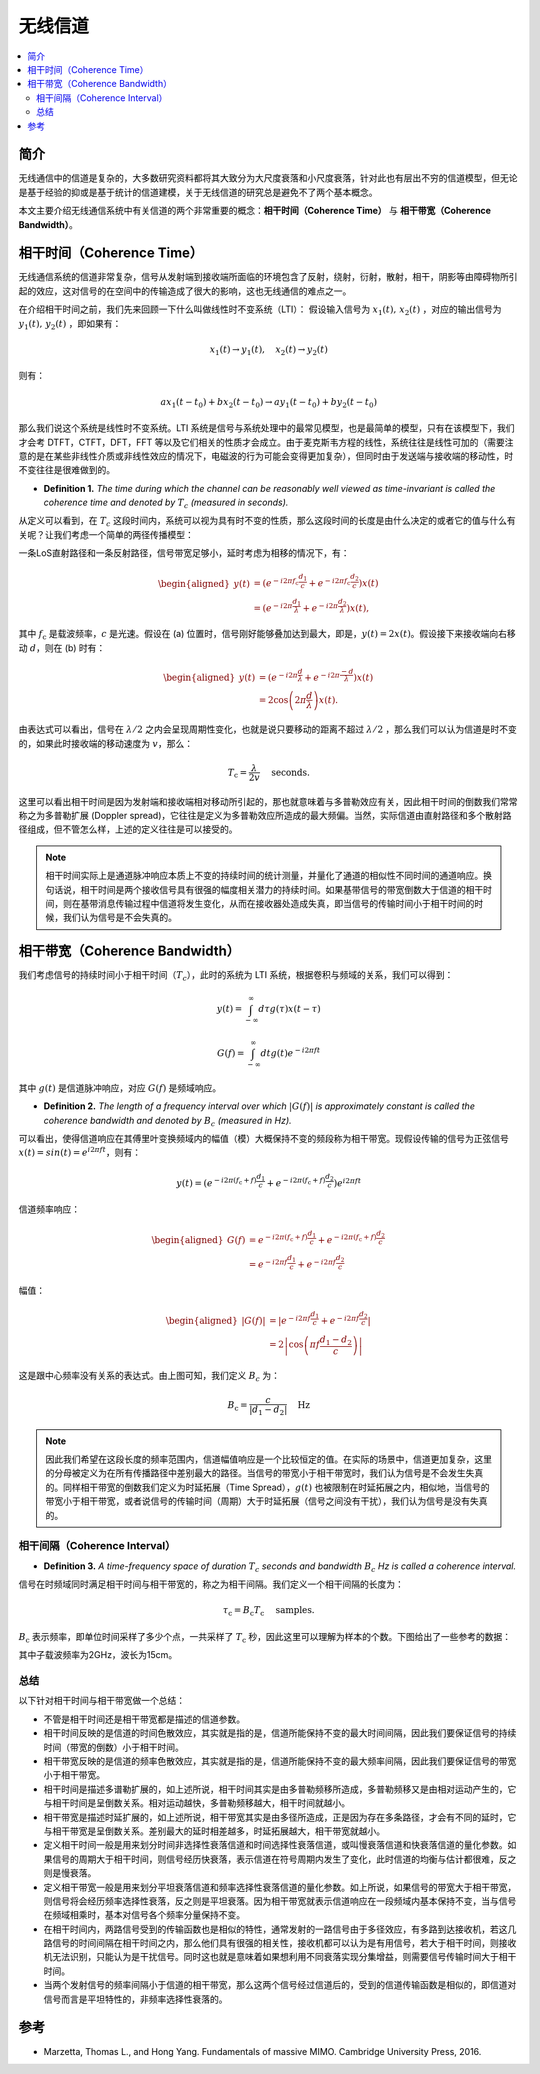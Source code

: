 .. _wireless_channel:

================
无线信道
================

.. contents:: :local:


.. _introduction:

简介
-------------

无线通信中的信道是复杂的，大多数研究资料都将其大致分为大尺度衰落和小尺度衰落，针对此也有层出不穷的信道模型，但无论是基于经验的抑或是基于统计的信道建模，关于无线信道的研究总是避免不了两个基本概念。

本文主要介绍无线通信系统中有关信道的两个非常重要的概念：**相干时间（Coherence Time）** 与 **相干带宽（Coherence Bandwidth）**。

.. _coherence_time:

相干时间（Coherence Time）
---------------------------

无线通信系统的信道非常复杂，信号从发射端到接收端所面临的环境包含了反射，绕射，衍射，散射，相干，阴影等由障碍物所引起的效应，这对信号的在空间中的传输造成了很大的影响，这也无线通信的难点之一。

在介绍相干时间之前，我们先来回顾一下什么叫做线性时不变系统（LTI）：
假设输入信号为 :math:`x_1(t),\,x_2(t)` ，对应的输出信号为 :math:`y_1(t),\,y_2(t)` ，即如果有：

.. math::

   x_1(t) \rightarrow  y_1(t),\quad x_2(t) \rightarrow y_2(t)

则有：

.. math::


   ax_1(t-t_0)  + bx_2(t-t_0) \rightarrow ay_1(t-t_0)+by_2(t-t_0)

那么我们说这个系统是线性时不变系统。LTI 系统是信号与系统处理中的最常见模型，也是最简单的模型，只有在该模型下，我们才会考 DTFT，CTFT，DFT，FFT 等以及它们相关的性质才会成立。由于麦克斯韦方程的线性，系统往往是线性可加的（需要注意的是在某些非线性介质或非线性效应的情况下，电磁波的行为可能会变得更加复杂），但同时由于发送端与接收端的移动性，时不变往往是很难做到的。

-  **Definition 1.** *The time during which the channel can be reasonably well viewed as time-invariant is called the coherence time and denoted by* :math:`T_c` *(measured in seconds).*

从定义可以看到，在 :math:`T_c` 这段时间内，系统可以视为具有时不变的性质，那么这段时间的长度是由什么决定的或者它的值与什么有关呢？让我们考虑一个简单的两径传播模型：

一条LoS直射路径和一条反射路径，信号带宽足够小，延时考虑为相移的情况下，有：

.. image:: images/two-path_propagation_model.png
    :align: center

.. math::

    \begin{aligned}
    y(t) & =\left(e^{-i 2 \pi f_{\mathrm{c}} \frac{d_1}{c}}+e^{-i 2 \pi f_{\mathrm{c}} \frac{d_2}{c}}\right) x(t) \\
    & =\left(e^{-i 2 \pi \frac{d_1}{\lambda}}+e^{-i 2 \pi \frac{d_2}{\lambda}}\right) x(t),
    \end{aligned}

其中 :math:`f_{\mathrm{c}}` 是载波频率，:math:`c` 是光速。假设在 (a) 位置时，信号刚好能够叠加达到最大，即是，:math:`y(t)=2x(t)`。假设接下来接收端向右移动 :math:`d`，则在 (b) 时有：

.. math::

    \begin{aligned}
    y(t) & =\left(e^{-i 2 \pi \frac{d}{\lambda}}+e^{-i 2 \pi \frac{-d}{\lambda}}\right) x(t) \\
    & =2 \cos \left(2 \pi \frac{d}{\lambda}\right) x(t) .
    \end{aligned}

.. image:: images/cos_lambda.png
    :align: center

由表达式可以看出，信号在 :math:`\lambda/2` 之内会呈现周期性变化，也就是说只要移动的距离不超过 :math:`\lambda/2` ，那么我们可以认为信道是时不变的，如果此时接收端的移动速度为 :math:`v`，那么：

.. math::

   T_{\mathrm{c}}=\frac{\lambda}{2 v} \quad \text { seconds. }


这里可以看出相干时间是因为发射端和接收端相对移动所引起的，那也就意味着与多普勒效应有关，因此相干时间的倒数我们常常称之为多普勒扩展
(Doppler spread)，它往往是定义为多普勒效应所造成的最大频偏。当然，实际信道由直射路径和多个散射路径组成，但不管怎么样，上述的定义往往是可以接受的。

.. note::

    相干时间实际上是通道脉冲响应本质上不变的持续时间的统计测量，并量化了通道的相似性不同时间的通道响应。换句话说，相干时间是两个接收信号具有很强的幅度相关潜力的持续时间。如果基带信号的带宽倒数大于信道的相干时间，则在基带消息传输过程中信道将发生变化，从而在接收器处造成失真，即当信号的传输时间小于相干时间的时候，我们认为信号是不会失真的。

.. _coherence_bandwidth:

相干带宽（Coherence Bandwidth）
-------------------------------

我们考虑信号的持续时间小于相干时间（:math:`T_c`），此时的系统为 LTI 系统，根据卷积与频域的关系，我们可以得到：

.. math::

   y(t)=\int_{-\infty}^{\infty} d \tau g(\tau) x(t-\tau)

.. math::

   G(f)=\int_{-\infty}^{\infty} d t g(t) e^{-i 2 \pi f t}

其中 :math:`g(t)` 是信道脉冲响应，对应 :math:`G(f)` 是频域响应。

- **Definition 2.** *The length of a frequency interval over which* :math:`|G( f )|` *is approximately constant is called the coherence bandwidth and denoted by* :math:`B_c` *(measured in Hz).*

可以看出，使得信道响应在其傅里叶变换频域内的幅值（模）大概保持不变的频段称为相干带宽。现假设传输的信号为正弦信号 :math:`x(t)=sin(t)=e^{i2\pi ft}`，则有：

.. math::

   y(t)=\left(e^{-i 2 \pi\left(f_{\mathrm{c}}+f\right) \frac{d_{1}}{c}}+e^{-i 2 \pi\left(f_{\mathrm{c}}+f\right) \frac{d_{2}}{c}}\right) e^{i 2 \pi f t}

信道频率响应：

.. math::


   \begin{aligned}
   G(f) &=e^{-i 2 \pi\left(f_{\mathrm{c}}+f\right) \frac{d_{1}}{c}}+e^{-i 2 \pi\left(f_{\mathrm{c}}+f\right) \frac{d_{2}}{c}} \\
   &=e^{-i 2 \pi f \frac{d_{1}}{c}}+e^{-i 2 \pi f \frac{d_{2}}{c}}
   \end{aligned}

幅值：

.. math::

   \begin{aligned}
   |G(f)| &=\left|e^{-i 2 \pi f \frac{d_{1}}{c}}+e^{-i 2 \pi f \frac{d_{2}}{c}}\right| \\
   &=2\left|\cos \left(\pi f \frac{d_{1}-d_{2}}{c}\right)\right|
   \end{aligned}

.. image:: images/bandwidth_lambda.png
    :align: center

这是跟中心频率没有关系的表达式。由上图可知，我们定义 :math:`B_c` 为：

.. math::


   B_{\mathrm{c}}=\frac{c}{\left|d_{1}-d_{2}\right|} \quad \mathrm{Hz}

.. note::
    因此我们希望在这段长度的频率范围内，信道幅值响应是一个比较恒定的值。在实际的场景中，信道更加复杂，这里的分母被定义为在所有传播路径中差别最大的路径。当信号的带宽小于相干带宽时，我们认为信号是不会发生失真的。同样相干带宽的倒数我们定义为时延拓展（Time Spread），:math:`g(t)` 也被限制在时延拓展之内，相似地，当信号的带宽小于相干带宽，或者说信号的传输时间（周期）大于时延拓展（信号之间没有干扰），我们认为信号是没有失真的。

相干间隔（Coherence Interval）
_____________________________

-  **Definition 3.** *A time-frequency space of duration* :math:`T_c` *seconds and bandwidth* :math:`B_c` *Hz is called a coherence interval.*

信号在时频域同时满足相干时间与相干带宽的，称之为相干间隔。我们定义一个相干间隔的长度为：

.. math::

   \tau_{\mathrm{c}}=B_{\mathrm{c}} T_{\mathrm{c}} \quad \text { samples. }

:math:`B_{\mathrm{c}}` 表示频率，即单位时间采样了多少个点，一共采样了 :math:`T_{\mathrm{c}}` 秒，因此这里可以理解为样本的个数。下图给出了一些参考的数据：

.. image:: images/coherence_interval.png
    :align: center

其中子载波频率为2GHz，波长为15cm。


总结
_____________________________

以下针对相干时间与相干带宽做一个总结：

- 不管是相干时间还是相干带宽都是描述的信道参数。
- 相干时间反映的是信道的时间色散效应，其实就是指的是，信道所能保持不变的最大时间间隔，因此我们要保证信号的持续时间（带宽的倒数）小于相干时间。
- 相干带宽反映的是信道的频率色散效应，其实就是指的是，信道所能保持不变的最大频率间隔，因此我们要保证信号的带宽小于相干带宽。
- 相干时间是描述多谱勒扩展的，如上述所说，相干时间其实是由多普勒频移所造成，多普勒频移又是由相对运动产生的，它与相干时间是呈倒数关系。相对运动越快，多普勒频移越大，相干时间就越小。
- 相干带宽是描述时延扩展的，如上述所说，相干带宽其实是由多径所造成，正是因为存在多条路径，才会有不同的延时，它与相干带宽是呈倒数关系。差别最大的延时相差越多，时延拓展越大，相干带宽就越小。
- 定义相干时间一般是用来划分时间非选择性衰落信道和时间选择性衰落信道，或叫慢衰落信道和快衰落信道的量化参数。如果信号的周期大于相干时间，则信号经历快衰落，表示信道在符号周期内发生了变化，此时信道的均衡与估计都很难，反之则是慢衰落。
- 定义相干带宽一般是用来划分平坦衰落信道和频率选择性衰落信道的量化参数。如上所说，如果信号的带宽大于相干带宽，则信号将会经历频率选择性衰落，反之则是平坦衰落。因为相干带宽就表示信道响应在一段频域内基本保持不变，当与信号在频域相乘时，基本对信号各个频率分量保持不变。
- 在相干时间内，两路信号受到的传输函数也是相似的特性，通常发射的一路信号由于多径效应，有多路到达接收机，若这几路信号的时间间隔在相干时间之内，那么他们具有很强的相关性，接收机都可以认为是有用信号，若大于相干时间，则接收机无法识别，只能认为是干扰信号。同时这也就是意味着如果想利用不同衰落实现分集增益，则需要信号传输时间大于相干时间。
- 当两个发射信号的频率间隔小于信道的相干带宽，那么这两个信号经过信道后的，受到的信道传输函数是相似的，即信道对信号而言是平坦特性的，非频率选择性衰落的。

.. _reference:

参考
----------

- Marzetta, Thomas L., and Hong Yang. Fundamentals of massive MIMO. Cambridge University Press, 2016.
